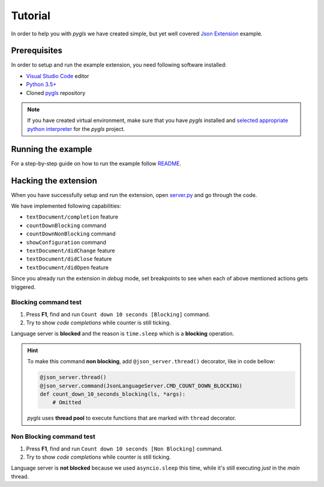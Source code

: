 .. _tutorial:

Tutorial
========

In order to help you with *pygls* we have created simple, but yet well covered
`Json Extension`_ example.

Prerequisites
-------------

In order to setup and run the example extension, you need following software
installed:

* `Visual Studio Code <https://code.visualstudio.com/>`_  editor
* `Python 3.5+ <https://www.python.org/downloads/>`_
* Cloned `pygls <https://github.com/openlawlibrary/pygls>`_ repository

.. note::
    If you have created virtual environment, make sure that you have
    *pygls* installed and `selected appropriate python interpreter <https://code.visualstudio.com/docs/python/environments>`_
    for the *pygls* project.


Running the example
-------------------

For a step-by-step guide on how to run the example follow `README`_.

Hacking the extension
---------------------

When you have successfully setup and run the extension, open `server.py`_ and
go through the code.

We have implemented following capabilities:

- ``textDocument/completion`` feature
- ``countDownBlocking`` command
- ``countDownNonBlocking`` command
- ``showConfiguration`` command
- ``textDocument/didChange`` feature
- ``textDocument/didClose`` feature
- ``textDocument/didOpen`` feature

Since you already run the extension in *debug* mode, set breakpoints to see
when  each of above mentioned actions gets triggered.

Blocking command test
~~~~~~~~~~~~~~~~~~~~~

1. Press **F1**, find and run ``Count down 10 seconds [Blocking]`` command.
2. Try to show *code completions* while counter is still ticking.

Language server is **blocked** and the reason is ``time.sleep`` which is a
**blocking** operation.

.. hint::
    To make this command **non blocking**, add ``@json_server.thread()``
    decorator, like in code bellow:

    .. code-block:: python

        @json_server.thread()
        @json_server.command(JsonLanguageServer.CMD_COUNT_DOWN_BLOCKING)
        def count_down_10_seconds_blocking(ls, *args):
            # Omitted

    *pygls* uses **thread pool** to execute functions that are marked with
    ``thread`` decorator.


Non Blocking command test
~~~~~~~~~~~~~~~~~~~~~~~~~

1. Press **F1**, find and run ``Count down 10 seconds [Non Blocking]`` command.
2. Try to show *code completions* while counter is still ticking.

Language server is **not blocked** because we used ``asyncio.sleep`` this time,
while it's still executing *just* in the *main* thread.


.. _Json Extension: https://github.com/openlawlibrary/pygls/blob/master/examples/json-extension
.. _README: https://github.com/openlawlibrary/pygls/blob/master/examples/README.md
.. _server.py: https://github.com/openlawlibrary/pygls/blob/master/examples/json-extension/server/server.py
